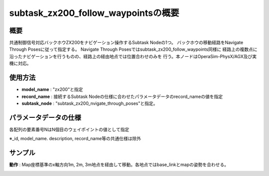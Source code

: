 subtask_zx200_follow_waypointsの概要
===================================

概要
-----------
共通制御信号対応バックホウZX200をナビゲーション操作するSubtask Nodeの1つ。
バックホウの移動経路をNavigate Through Posesに従って指定する。
Navigate Through Posesではsubtask_zx200_follow_waypoints同様に
経路上の複数点に沿ったナビゲーションを行うものの、経路上の経由地点では位置合わせのみを
行う。本ノードはOperaSim-PhysX/AGX及び実機に対応。

使用方法
-----------
- **model_name** : "zx200"と指定
- **record_name** : 接続するSubtask Nodeの仕様に合わせたパラメータデータのrecord_nameの値を指定
- **subtask_node** :  "subtask_zx200_nvigate_through_poses"と指定。

.. image:: ../images/SubtaskZx200NavigateTheoughPoses.png
   :alt: SubtaskZx200NavigateTheoughPoses
   :width: 400px
   :align: center  
  
.. raw:: html

.. raw:: html

   <br><br>

パラメータデータの仕様
-----------

各配列の要素番号NはN個目のウェイポイントの値として指定

.. image:: ../images/DB_SubtaskNavigateThroughPoses.png
   :alt: DB_SubtaskNavigateThroughPoses
   :width: 300px
   :align: center  

※_id, model_name. description, record_name等の共通仕様は除外

サンプル
-----------

**動作** : Map座標基準のx軸方向1m, 2m, 3m地点を経由して移動。各地点ではbase_linkとmapの姿勢を合わせる。

.. image:: ../images/Sample_SubtaskZx200NavigateThroughPoses.svg
   :alt: Sample_SubtaskZx200NavigateThroughPoses
   :width: 400px
   :align: center  
